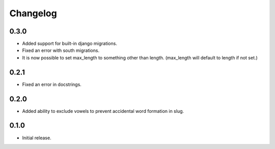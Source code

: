 Changelog
---------

0.3.0
+++++++++++++
- Added support for built-in django migrations.
- Fixed an error with south migrations.
- It is now possible to set max_length to something other than length. (max_length will default to length if not set.)

0.2.1
+++++++++++++
- Fixed an error in docstrings.

0.2.0
+++++++++++++
- Added ability to exclude vowels to prevent accidental word formation in slug.

0.1.0
+++++++++++++
- Initial release.
